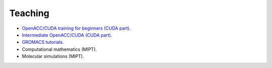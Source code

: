 Teaching
--------

- `OpenACC/CUDA training for beginners (CUDA part) <https://enccs.github.io/OpenACC-CUDA-beginners/>`_.

- `Intermediate OpenACC/CUDA (CUDA part) <https://enccs.github.io/OpenACC-CUDA-intermediate/>`_.

- `GROMACS tutorials <https://tutorials.gromacs.org/>`_.

- Computational mathematics (MIPT).

- Molecular simulations (MIPT).

